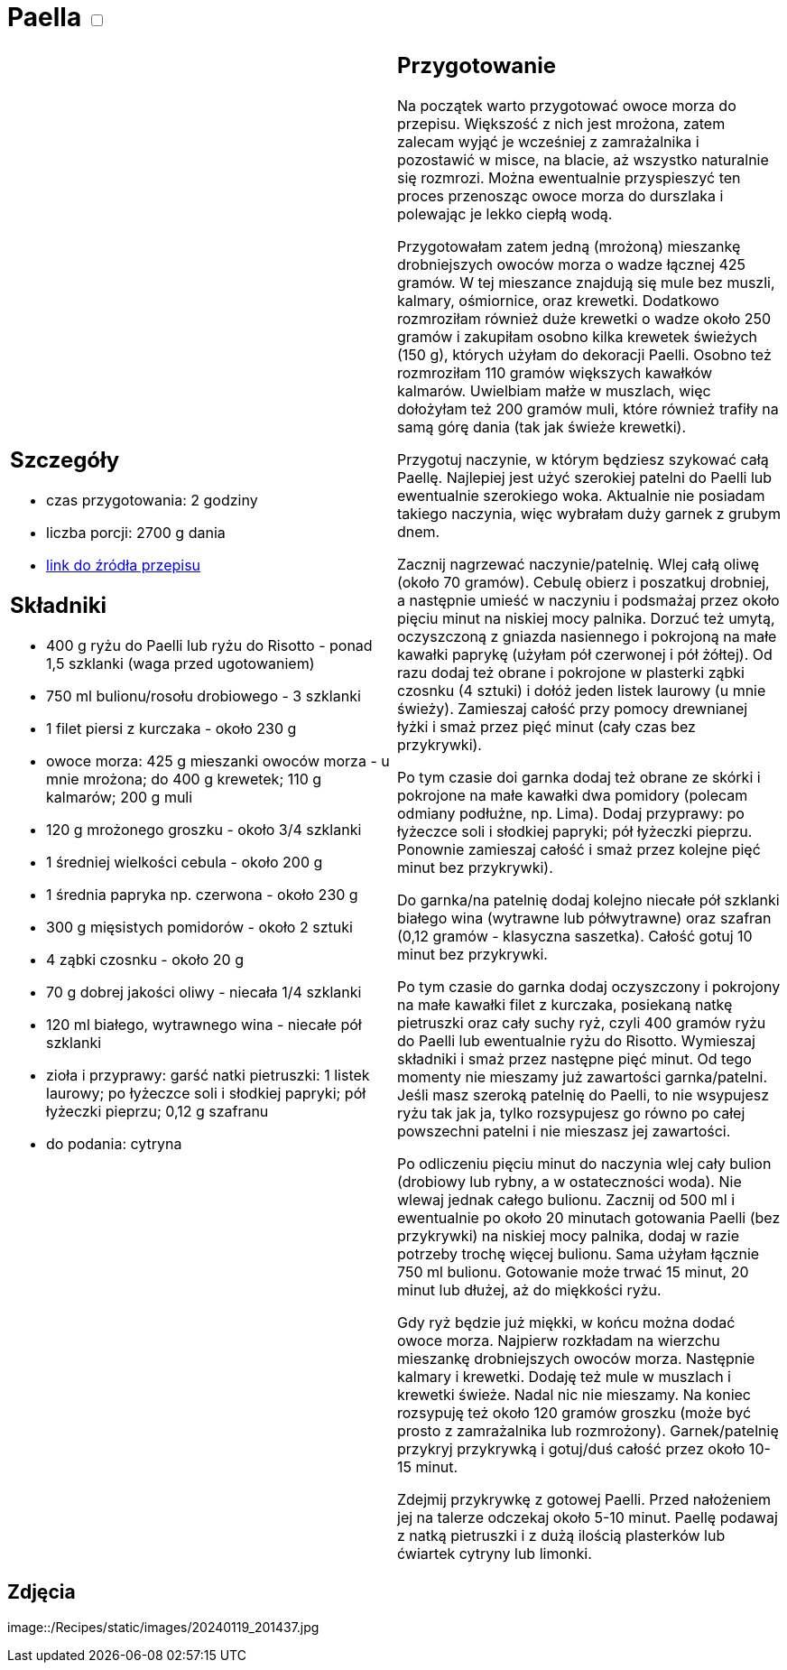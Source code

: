 = Paella +++ <label class="switch">  <input data-status="off" type="checkbox" >  <span class="slider round"></span></label>+++ 

[cols=".<a,.<a"]
[frame=none]
[grid=none]
|===
|
== Szczegóły
* czas przygotowania: 2 godziny
* liczba porcji: 2700 g dania
* https://aniagotuje.pl/przepis/paella[link do źródła przepisu]

== Składniki
* 400 g ryżu do Paelli lub ryżu do Risotto - ponad 1,5 szklanki (waga przed ugotowaniem)
* 750 ml bulionu/rosołu drobiowego - 3 szklanki
* 1 filet piersi z kurczaka - około 230 g
* owoce morza: 425 g mieszanki owoców morza - u mnie mrożona; do 400 g krewetek; 110 g kalmarów; 200 g muli
* 120 g mrożonego groszku - około 3/4 szklanki
* 1 średniej wielkości cebula - około 200 g
* 1 średnia papryka np. czerwona - około 230 g
* 300 g mięsistych pomidorów - około 2 sztuki
* 4 ząbki czosnku - około 20 g
* 70 g dobrej jakości oliwy - niecała 1/4 szklanki
* 120 ml białego, wytrawnego wina - niecałe pół szklanki
* zioła i przyprawy: garść natki pietruszki: 1 listek laurowy; po łyżeczce soli i słodkiej papryki; pół łyżeczki pieprzu; 0,12 g szafranu
* do podania: cytryna

|
== Przygotowanie
Na początek warto przygotować owoce morza do przepisu. Większość z nich jest mrożona, zatem zalecam wyjąć je wcześniej z zamrażalnika i pozostawić w misce, na blacie, aż wszystko naturalnie się rozmrozi. Można ewentualnie przyspieszyć ten proces przenosząc owoce morza do durszlaka i polewając je lekko ciepłą wodą.

Przygotowałam zatem jedną (mrożoną) mieszankę drobniejszych owoców morza o wadze łącznej 425 gramów. W tej mieszance znajdują się mule bez muszli, kalmary, ośmiornice, oraz krewetki. Dodatkowo rozmroziłam również duże krewetki o wadze około 250 gramów i zakupiłam osobno kilka krewetek świeżych (150 g), których użyłam do dekoracji Paelli. Osobno też rozmroziłam 110 gramów większych kawałków kalmarów. Uwielbiam małże w muszlach, więc dołożyłam też 200 gramów muli, które również trafiły na samą górę dania (tak jak świeże krewetki). 

Przygotuj naczynie, w którym będziesz szykować całą Paellę. Najlepiej jest użyć szerokiej patelni do Paelli lub ewentualnie szerokiego woka. Aktualnie nie posiadam takiego naczynia, więc wybrałam duży garnek z grubym dnem.

Zacznij nagrzewać naczynie/patelnię. Wlej całą oliwę (około 70 gramów). Cebulę obierz i poszatkuj drobniej, a następnie umieść w naczyniu i podsmażaj przez około pięciu minut na niskiej mocy palnika. Dorzuć też umytą, oczyszczoną z gniazda nasiennego i pokrojoną na małe kawałki paprykę (użyłam pół czerwonej i pół żółtej). Od razu dodaj też obrane i pokrojone w plasterki ząbki czosnku (4 sztuki) i dołóż jeden listek laurowy (u mnie świeży). Zamieszaj całość przy pomocy drewnianej łyżki i smaż przez pięć minut (cały czas bez przykrywki).

Po tym czasie doi garnka dodaj też obrane ze skórki i pokrojone na małe kawałki dwa pomidory (polecam odmiany podłużne, np. Lima). Dodaj przyprawy: po łyżeczce soli i słodkiej papryki; pół łyżeczki pieprzu. Ponownie zamieszaj całość i smaż przez kolejne pięć minut bez przykrywki).

Do garnka/na patelnię dodaj kolejno niecałe pół szklanki białego wina (wytrawne lub półwytrawne) oraz szafran (0,12 gramów - klasyczna saszetka). Całość gotuj 10 minut bez przykrywki.

Po tym czasie do garnka dodaj oczyszczony i pokrojony na małe kawałki filet z kurczaka, posiekaną natkę pietruszki oraz cały suchy ryż, czyli 400 gramów ryżu do Paelli lub ewentualnie ryżu do Risotto. Wymieszaj składniki i smaż przez następne pięć minut. Od tego momenty nie mieszamy już zawartości garnka/patelni. Jeśli masz szeroką patelnię do Paelli, to nie wsypujesz ryżu tak jak ja, tylko rozsypujesz go równo po całej powszechni patelni i nie mieszasz jej zawartości.

Po odliczeniu pięciu minut do naczynia wlej cały bulion (drobiowy lub rybny, a w ostateczności woda). Nie wlewaj jednak całego bulionu. Zacznij od 500 ml i ewentualnie po około 20 minutach gotowania Paelli (bez przykrywki) na niskiej mocy palnika, dodaj w razie potrzeby trochę więcej bulionu. Sama użyłam łącznie 750 ml bulionu. Gotowanie może trwać 15 minut, 20 minut lub dłużej, aż do miękkości ryżu.

Gdy ryż będzie już miękki, w końcu można dodać owoce morza. Najpierw rozkładam na wierzchu mieszankę drobniejszych owoców morza. Następnie kalmary i krewetki. Dodaję też mule w muszlach i krewetki świeże. Nadal nic nie mieszamy. Na koniec rozsypuję też około 120 gramów groszku (może być prosto z zamrażalnika lub rozmrożony). Garnek/patelnię przykryj przykrywką i gotuj/duś całość przez około 10-15 minut.

Zdejmij przykrywkę z gotowej Paelli. Przed nałożeniem jej na talerze odczekaj około 5-10 minut. Paellę podawaj z natką pietruszki i z dużą ilością plasterków lub ćwiartek cytryny lub limonki.

|===

[.text-center]
== Zdjęcia
image::/Recipes/static/images/20240119_201437.jpg
